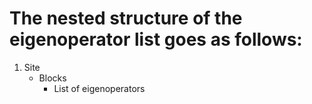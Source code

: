 * The nested structure of the eigenoperator list goes as follows:
1) Site
   - Blocks
     * List of eigenoperators
